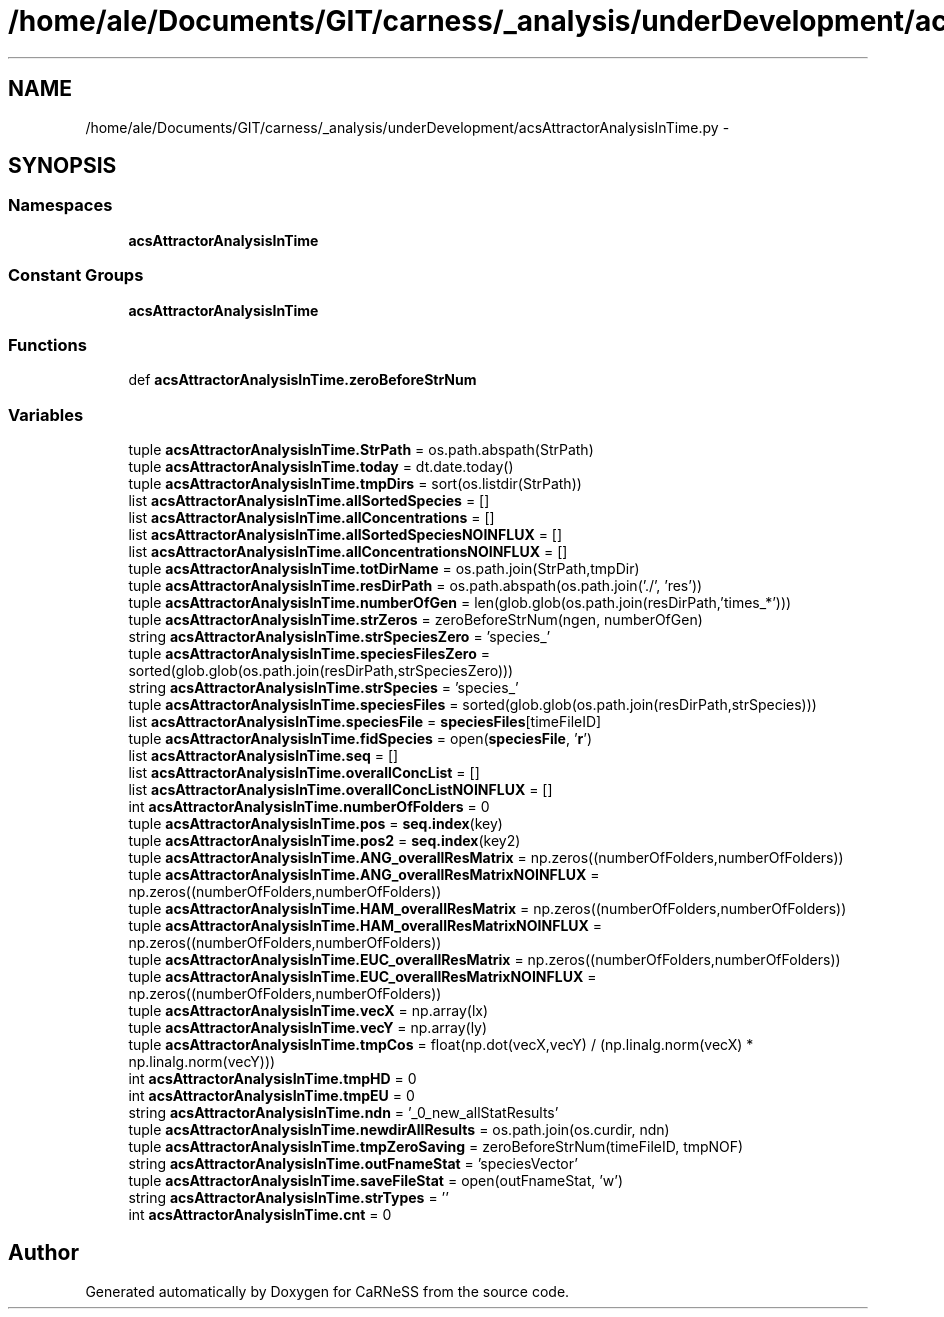 .TH "/home/ale/Documents/GIT/carness/_analysis/underDevelopment/acsAttractorAnalysisInTime.py" 3 "Fri Mar 28 2014" "Version 4.8 (20140327.66)" "CaRNeSS" \" -*- nroff -*-
.ad l
.nh
.SH NAME
/home/ale/Documents/GIT/carness/_analysis/underDevelopment/acsAttractorAnalysisInTime.py \- 
.SH SYNOPSIS
.br
.PP
.SS "Namespaces"

.in +1c
.ti -1c
.RI "\fBacsAttractorAnalysisInTime\fP"
.br
.in -1c
.SS "Constant Groups"

.in +1c
.ti -1c
.RI "\fBacsAttractorAnalysisInTime\fP"
.br
.in -1c
.SS "Functions"

.in +1c
.ti -1c
.RI "def \fBacsAttractorAnalysisInTime\&.zeroBeforeStrNum\fP"
.br
.in -1c
.SS "Variables"

.in +1c
.ti -1c
.RI "tuple \fBacsAttractorAnalysisInTime\&.StrPath\fP = os\&.path\&.abspath(StrPath)"
.br
.ti -1c
.RI "tuple \fBacsAttractorAnalysisInTime\&.today\fP = dt\&.date\&.today()"
.br
.ti -1c
.RI "tuple \fBacsAttractorAnalysisInTime\&.tmpDirs\fP = sort(os\&.listdir(StrPath))"
.br
.ti -1c
.RI "list \fBacsAttractorAnalysisInTime\&.allSortedSpecies\fP = []"
.br
.ti -1c
.RI "list \fBacsAttractorAnalysisInTime\&.allConcentrations\fP = []"
.br
.ti -1c
.RI "list \fBacsAttractorAnalysisInTime\&.allSortedSpeciesNOINFLUX\fP = []"
.br
.ti -1c
.RI "list \fBacsAttractorAnalysisInTime\&.allConcentrationsNOINFLUX\fP = []"
.br
.ti -1c
.RI "tuple \fBacsAttractorAnalysisInTime\&.totDirName\fP = os\&.path\&.join(StrPath,tmpDir)"
.br
.ti -1c
.RI "tuple \fBacsAttractorAnalysisInTime\&.resDirPath\fP = os\&.path\&.abspath(os\&.path\&.join('\&./', 'res'))"
.br
.ti -1c
.RI "tuple \fBacsAttractorAnalysisInTime\&.numberOfGen\fP = len(glob\&.glob(os\&.path\&.join(resDirPath,'times_*')))"
.br
.ti -1c
.RI "tuple \fBacsAttractorAnalysisInTime\&.strZeros\fP = zeroBeforeStrNum(ngen, numberOfGen)"
.br
.ti -1c
.RI "string \fBacsAttractorAnalysisInTime\&.strSpeciesZero\fP = 'species_'"
.br
.ti -1c
.RI "tuple \fBacsAttractorAnalysisInTime\&.speciesFilesZero\fP = sorted(glob\&.glob(os\&.path\&.join(resDirPath,strSpeciesZero)))"
.br
.ti -1c
.RI "string \fBacsAttractorAnalysisInTime\&.strSpecies\fP = 'species_'"
.br
.ti -1c
.RI "tuple \fBacsAttractorAnalysisInTime\&.speciesFiles\fP = sorted(glob\&.glob(os\&.path\&.join(resDirPath,strSpecies)))"
.br
.ti -1c
.RI "list \fBacsAttractorAnalysisInTime\&.speciesFile\fP = \fBspeciesFiles\fP[timeFileID]"
.br
.ti -1c
.RI "tuple \fBacsAttractorAnalysisInTime\&.fidSpecies\fP = open(\fBspeciesFile\fP, '\fBr\fP')"
.br
.ti -1c
.RI "list \fBacsAttractorAnalysisInTime\&.seq\fP = []"
.br
.ti -1c
.RI "list \fBacsAttractorAnalysisInTime\&.overallConcList\fP = []"
.br
.ti -1c
.RI "list \fBacsAttractorAnalysisInTime\&.overallConcListNOINFLUX\fP = []"
.br
.ti -1c
.RI "int \fBacsAttractorAnalysisInTime\&.numberOfFolders\fP = 0"
.br
.ti -1c
.RI "tuple \fBacsAttractorAnalysisInTime\&.pos\fP = \fBseq\&.index\fP(key)"
.br
.ti -1c
.RI "tuple \fBacsAttractorAnalysisInTime\&.pos2\fP = \fBseq\&.index\fP(key2)"
.br
.ti -1c
.RI "tuple \fBacsAttractorAnalysisInTime\&.ANG_overallResMatrix\fP = np\&.zeros((numberOfFolders,numberOfFolders))"
.br
.ti -1c
.RI "tuple \fBacsAttractorAnalysisInTime\&.ANG_overallResMatrixNOINFLUX\fP = np\&.zeros((numberOfFolders,numberOfFolders))"
.br
.ti -1c
.RI "tuple \fBacsAttractorAnalysisInTime\&.HAM_overallResMatrix\fP = np\&.zeros((numberOfFolders,numberOfFolders))"
.br
.ti -1c
.RI "tuple \fBacsAttractorAnalysisInTime\&.HAM_overallResMatrixNOINFLUX\fP = np\&.zeros((numberOfFolders,numberOfFolders))"
.br
.ti -1c
.RI "tuple \fBacsAttractorAnalysisInTime\&.EUC_overallResMatrix\fP = np\&.zeros((numberOfFolders,numberOfFolders))"
.br
.ti -1c
.RI "tuple \fBacsAttractorAnalysisInTime\&.EUC_overallResMatrixNOINFLUX\fP = np\&.zeros((numberOfFolders,numberOfFolders))"
.br
.ti -1c
.RI "tuple \fBacsAttractorAnalysisInTime\&.vecX\fP = np\&.array(lx)"
.br
.ti -1c
.RI "tuple \fBacsAttractorAnalysisInTime\&.vecY\fP = np\&.array(ly)"
.br
.ti -1c
.RI "tuple \fBacsAttractorAnalysisInTime\&.tmpCos\fP = float(np\&.dot(vecX,vecY) / (np\&.linalg\&.norm(vecX) * np\&.linalg\&.norm(vecY)))"
.br
.ti -1c
.RI "int \fBacsAttractorAnalysisInTime\&.tmpHD\fP = 0"
.br
.ti -1c
.RI "int \fBacsAttractorAnalysisInTime\&.tmpEU\fP = 0"
.br
.ti -1c
.RI "string \fBacsAttractorAnalysisInTime\&.ndn\fP = '_0_new_allStatResults'"
.br
.ti -1c
.RI "tuple \fBacsAttractorAnalysisInTime\&.newdirAllResults\fP = os\&.path\&.join(os\&.curdir, ndn)"
.br
.ti -1c
.RI "tuple \fBacsAttractorAnalysisInTime\&.tmpZeroSaving\fP = zeroBeforeStrNum(timeFileID, tmpNOF)"
.br
.ti -1c
.RI "string \fBacsAttractorAnalysisInTime\&.outFnameStat\fP = 'speciesVector'"
.br
.ti -1c
.RI "tuple \fBacsAttractorAnalysisInTime\&.saveFileStat\fP = open(outFnameStat, 'w')"
.br
.ti -1c
.RI "string \fBacsAttractorAnalysisInTime\&.strTypes\fP = ''"
.br
.ti -1c
.RI "int \fBacsAttractorAnalysisInTime\&.cnt\fP = 0"
.br
.in -1c
.SH "Author"
.PP 
Generated automatically by Doxygen for CaRNeSS from the source code\&.
